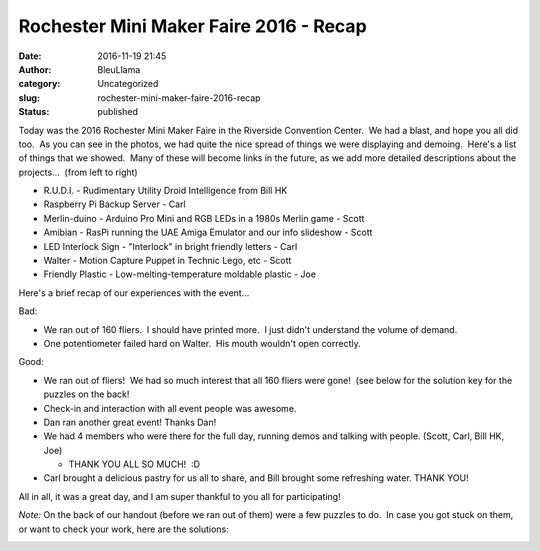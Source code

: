 Rochester Mini Maker Faire 2016 - Recap
#######################################
:date: 2016-11-19 21:45
:author: BleuLlama
:category: Uncategorized
:slug: rochester-mini-maker-faire-2016-recap
:status: published

 

|img_3243|\ |img_3241|

Today was the 2016 Rochester Mini Maker Faire in the Riverside
Convention Center.  We had a blast, and hope you all did too.  As you
can see in the photos, we had quite the nice spread of things we were
displaying and demoing.  Here's a list of things that we showed.  Many
of these will become links in the future, as we add more detailed
descriptions about the projects...  (from left to right)

-  R.U.D.I. - Rudimentary Utility Droid Intelligence from Bill HK
-  Raspberry Pi Backup Server - Carl
-  Merlin-duino - Arduino Pro Mini and RGB LEDs in a 1980s Merlin game -
   Scott
-  Amibian - RasPi running the UAE Amiga Emulator and our info slideshow
   - Scott
-  LED Interlock Sign - "Interlock" in bright friendly letters - Carl
-  Walter - Motion Capture Puppet in Technic Lego, etc - Scott
-  Friendly Plastic - Low-melting-temperature moldable plastic - Joe

|img_3248|

Here's a brief recap of our experiences with the event...

Bad:

-  We ran out of 160 fliers.  I should have printed more.  I just didn't
   understand the volume of demand.
-  One potentiometer failed hard on Walter.  His mouth wouldn't open
   correctly.

Good:

-  We ran out of fliers!  We had so much interest that all 160 fliers
   were gone!  (see below for the solution key for the puzzles on the
   back!
-  Check-in and interaction with all event people was awesome.
-  Dan ran another great event! Thanks Dan!
-  We had 4 members who were there for the full day, running demos and
   talking with people. (Scott, Carl, Bill HK, Joe)

   -  THANK YOU ALL SO MUCH!  :D

-  Carl brought a delicious pastry for us all to share, and Bill brought
   some refreshing water. THANK YOU!

All in all, it was a great day, and I am super thankful to you all for
participating!

*Note:* On the back of our handout (before we ran out of them) were a
few puzzles to do.  In case you got stuck on them, or want to check your
work, here are the solutions:

|makerfaire2016-solutions|

 

.. |img_3243| image:: {filename}wp-uploads/2016/11/IMG_3243.jpg
   :class: alignnone wp-image-2004 aligncenter
   :width: 480px
   :height: 360px
   :target: {filename}wp-uploads/2016/11/IMG_3243.jpg
.. |img_3241| image:: {filename}wp-uploads/2016/11/IMG_3241.jpg
   :class: alignnone wp-image-2003 aligncenter
   :width: 480px
   :height: 360px
   :target: {filename}wp-uploads/2016/11/IMG_3241.jpg
.. |img_3248| image:: {filename}wp-uploads/2016/11/IMG_3248.jpg
   :class: wp-image-2005 aligncenter
   :width: 480px
   :height: 360px
   :target: {filename}wp-uploads/2016/11/IMG_3248.jpg
.. |makerfaire2016-solutions| image:: {filename}wp-uploads/2016/11/MakerFaire2016-Solutions.png
   :class: wp-image-2006 aligncenter
   :width: 540px
   :height: 331px
   :target: {filename}wp-uploads/2016/11/MakerFaire2016-Solutions.png
